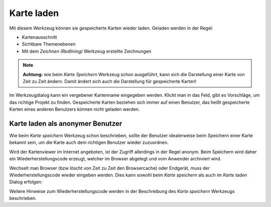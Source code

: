 Karte laden
===========

Mit diesem Werkzeug können sie gespeicherte Karten wieder laden. Geladen werden in der Regel:

* Kartenausschnitt

* Sichtbare Themenebenen

* Mit dem *Zeichnen (Redlining)* Werkzeug erstellte Zeichnungen

.. note::
   **Achtung:** wie beim *Karte Speichern* Werkzeug schon ausgeführt, kann sich die Darstellung einer Karte
   von Zeit zu Zeit ändern. Damit ändert sich auch die Darstellung für gespeicherte Karten!

Im Werkzeugdialog kann ein vergebener Kartenname eingegeben werden. Klickt man in das Feld, gibt es Vorschläge,
um das richtige Projekt zu finden. Gespeicherte Karten beziehen sich immer auf einen Benutzer, das heißt
gespeicherte Karten eines anderen Benutzers können nicht geladen werden.

Karte laden als anonymer Benutzer
---------------------------------

Wie beim *Karte speichern* Werkzeug schon beschrieben, sollte der Benutzer idealerweise beim Speichern
einer Karte bekannt sein, um die Karte auch dem richtigen Benutzer wieder zuzuordnen.

Wird der Kartenviewer im Internet angeboten, ist der Zugriff allerdings in der Regel anonym. Beim Speichern
wird daher ein Wiederherstellungscode erzeugt, welcher im Browser abgelegt und vom Anwender archiviert wird.

Wechselt man Browser (bzw löscht von Zeit zu Zeit den Browsercache) oder Endgerät, muss der 
Wiederherstellungscode wieder eingeben werden. Dies kann sowohl beim *Karte speichern* als auch
im *Karte laden* Dialog erfolgen:

.. image:: img/load1.png

Weitere Hinweise zum Wiederherstellungscode werden in der Beschreibung des *Karte speichern* Werkzeugs
beschrieben.

